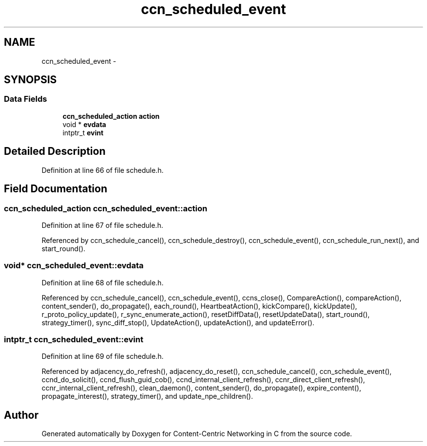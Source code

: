 .TH "ccn_scheduled_event" 3 "8 Dec 2012" "Version 0.7.0" "Content-Centric Networking in C" \" -*- nroff -*-
.ad l
.nh
.SH NAME
ccn_scheduled_event \- 
.SH SYNOPSIS
.br
.PP
.SS "Data Fields"

.in +1c
.ti -1c
.RI "\fBccn_scheduled_action\fP \fBaction\fP"
.br
.ti -1c
.RI "void * \fBevdata\fP"
.br
.ti -1c
.RI "intptr_t \fBevint\fP"
.br
.in -1c
.SH "Detailed Description"
.PP 
Definition at line 66 of file schedule.h.
.SH "Field Documentation"
.PP 
.SS "\fBccn_scheduled_action\fP \fBccn_scheduled_event::action\fP"
.PP
Definition at line 67 of file schedule.h.
.PP
Referenced by ccn_schedule_cancel(), ccn_schedule_destroy(), ccn_schedule_event(), ccn_schedule_run_next(), and start_round().
.SS "void* \fBccn_scheduled_event::evdata\fP"
.PP
Definition at line 68 of file schedule.h.
.PP
Referenced by ccn_schedule_cancel(), ccn_schedule_event(), ccns_close(), CompareAction(), compareAction(), content_sender(), do_propagate(), each_round(), HeartbeatAction(), kickCompare(), kickUpdate(), r_proto_policy_update(), r_sync_enumerate_action(), resetDiffData(), resetUpdateData(), start_round(), strategy_timer(), sync_diff_stop(), UpdateAction(), updateAction(), and updateError().
.SS "intptr_t \fBccn_scheduled_event::evint\fP"
.PP
Definition at line 69 of file schedule.h.
.PP
Referenced by adjacency_do_refresh(), adjacency_do_reset(), ccn_schedule_cancel(), ccn_schedule_event(), ccnd_do_solicit(), ccnd_flush_guid_cob(), ccnd_internal_client_refresh(), ccnr_direct_client_refresh(), ccnr_internal_client_refresh(), clean_daemon(), content_sender(), do_propagate(), expire_content(), propagate_interest(), strategy_timer(), and update_npe_children().

.SH "Author"
.PP 
Generated automatically by Doxygen for Content-Centric Networking in C from the source code.
